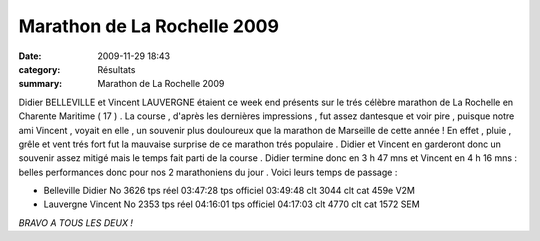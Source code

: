 Marathon de La Rochelle 2009
============================

:date: 2009-11-29 18:43
:category: Résultats
:summary: Marathon de La Rochelle 2009

|httpidataover-blogcom0120862chalon2009-photo-159.jpg|  |httpidataover-blogcom0120862chalon2009-chalon2009_0105.jpg| 















Didier BELLEVILLE et Vincent LAUVERGNE étaient ce week end présents sur le trés célèbre marathon de La Rochelle en Charente Maritime ( 17 ) . La course , d'après les dernières impressions , fut assez dantesque et voir pire , puisque notre ami Vincent , voyait en elle , un souvenir plus douloureux que la marathon de Marseille de cette année ! En effet , pluie , grêle et vent trés fort fut la mauvaise surprise de ce marathon trés populaire . Didier et Vincent en garderont donc un souvenir assez mitigé mais le temps fait parti de la course . Didier termine donc en 3 h 47 mns et Vincent en 4 h 16 mns : belles performances donc pour nos 2 marathoniens du jour . Voici leurs temps de passage :



- Belleville Didier 	No 3626 	tps réel 03:47:28 	tps officiel 03:49:48 	clt 3044 	clt cat 459e V2M
- Lauvergne Vincent 	No 2353 	tps réel 04:16:01 	tps officiel 04:17:03 	clt 4770 	clt cat	1572 SEM 



*BRAVO A TOUS LES DEUX !*

.. |httpidataover-blogcom0120862chalon2009-photo-159.jpg| image:: http://assets.acr-dijon.org/old/httpidataover-blogcom0120862chalon2009-photo-159.jpg
.. |httpidataover-blogcom0120862chalon2009-chalon2009_0105.jpg| image:: http://assets.acr-dijon.org/old/httpidataover-blogcom0120862chalon2009-chalon2009_0105.jpg
